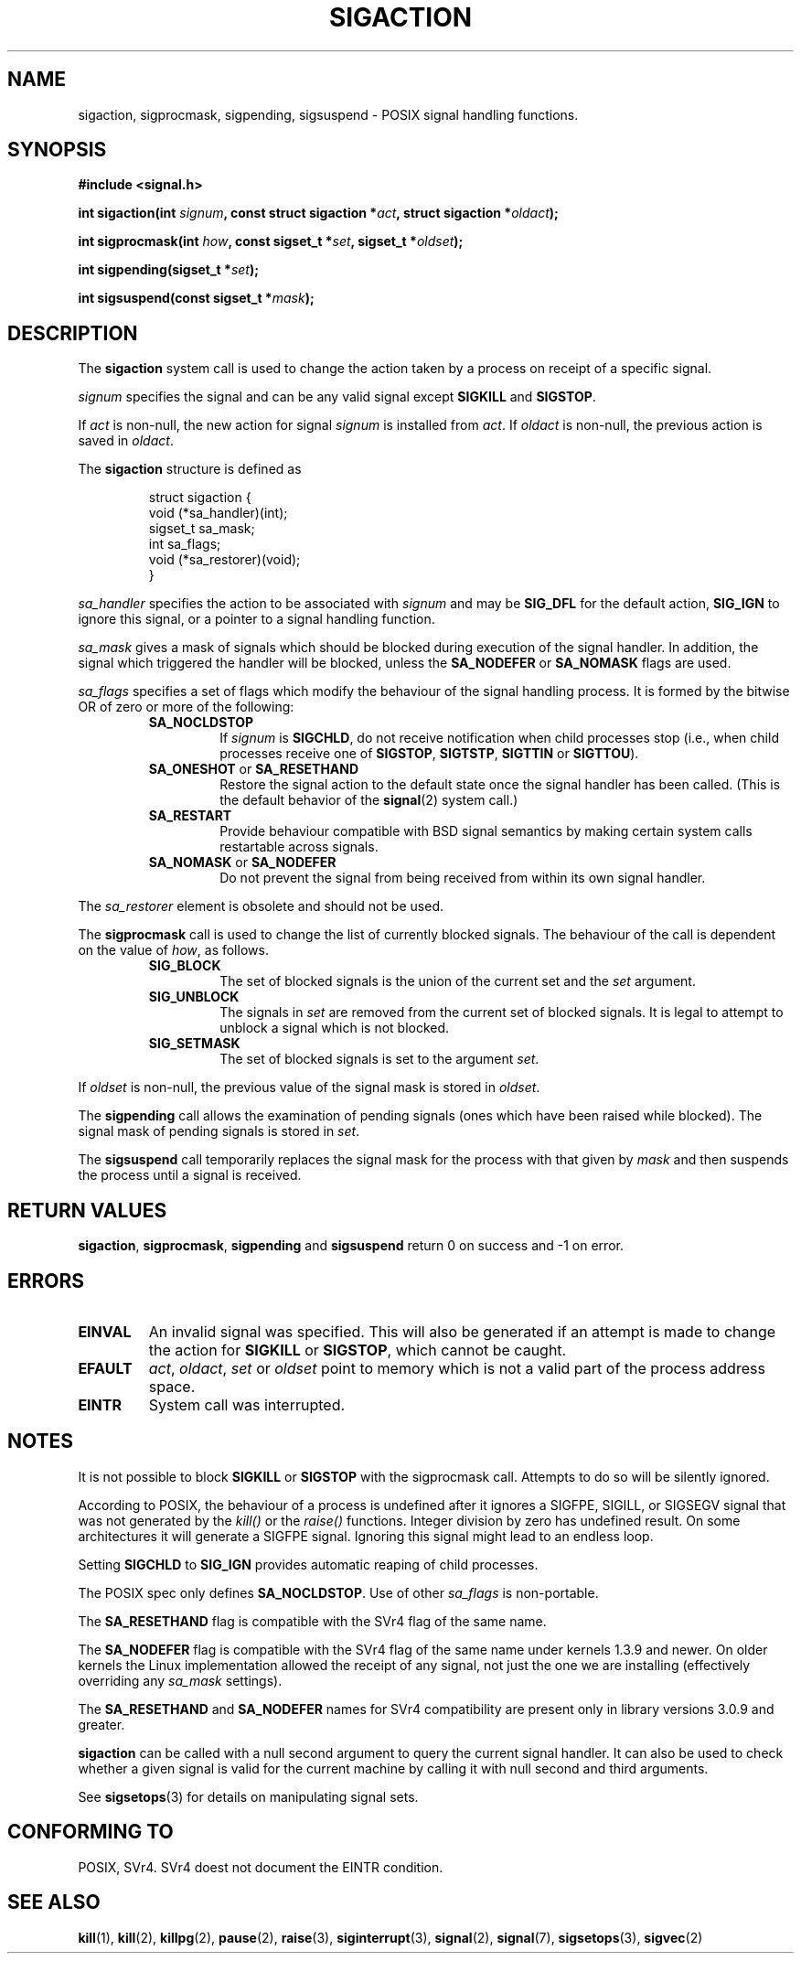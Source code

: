 .\" Copyright (c) 1994,1995 Mike Battersby <mib@deakin.edu.au>
.\" based on work by faith@cs.unc.edu
.\"
.\" Permission is granted to make and distribute verbatim copies of this
.\" manual provided the copyright notice and this permission notice are
.\" preserved on all copies.
.\"
.\" Permission is granted to copy and distribute modified versions of this
.\" manual under the conditions for verbatim copying, provided that the
.\" entire resulting derived work is distributed under the terms of a
.\" permission notice identical to this one
.\" 
.\" Since the Linux kernel and libraries are constantly changing, this
.\" manual page may be incorrect or out-of-date.  The author(s) assume no
.\" responsibility for errors or omissions, or for damages resulting from
.\" the use of the information contained herein.  The author(s) may not
.\" have taken the same level of care in the production of this manual,
.\" which is licensed free of charge, as they might when working
.\" professionally.
.\" 
.\" Formatted or processed versions of this manual, if unaccompanied by
.\" the source, must acknowledge the copyright and authors of this work.
.\"
.\" Modified, aeb, 960424
.\" Modified Fri Jan 31 17:31:20 1997 by Eric S. Raymond <esr@thyrsus.com>
.TH SIGACTION 2 "24 August 1995" "Linux 1.3" "Linux Programmer's Manual"

.SH NAME
sigaction, sigprocmask, sigpending, sigsuspend \- POSIX signal handling
functions.

.SH SYNOPSIS
.B #include <signal.h>
.sp 2
.BI "int sigaction(int " signum ", const struct sigaction *" act ","
.BI "struct sigaction *" oldact );
.sp
.BI "int sigprocmask(int " how ", const sigset_t *" set ", "
.BI "sigset_t *" oldset );
.sp
.BI "int sigpending(sigset_t *" set );
.sp
.BI "int sigsuspend(const sigset_t *" mask );

.SH DESCRIPTION
The
.B sigaction
system call is used to change the action taken by a process on
receipt of a specific signal.
.PP
.I signum
specifies the signal and can be any valid signal except
.B SIGKILL
and
.BR SIGSTOP .
.PP
If
.I act
is non\-null, the new action for signal
.I signum
is installed from
.IR act .
If
.I oldact
is non\-null, the previous action is saved in
.IR oldact .
.PP
The
.B sigaction
structure is defined as
.sp
.RS
.nf
struct sigaction {
    void (*sa_handler)(int);
    sigset_t sa_mask;
    int sa_flags;
    void (*sa_restorer)(void);
}
.fi
.RE
.PP
.I sa_handler
specifies the action to be associated with
.I signum
and may be
.B SIG_DFL
for the default action, 
.B SIG_IGN
to ignore this signal, or a pointer to a signal handling function.
.PP
.I sa_mask
gives a mask of signals which should be blocked during execution of
the signal handler.  In addition, the signal which triggered the handler
will be blocked, unless the
.B SA_NODEFER
or
.B SA_NOMASK
flags are used.
.PP
.I sa_flags
specifies a set of flags which modify the behaviour of the signal handling
process. It is formed by the bitwise OR of zero or more of the following:
.RS
.TP
.B SA_NOCLDSTOP
If
.I signum
is
.BR SIGCHLD ", "
do not receive notification when child processes stop (i.e., when child
processes receive one of
.BR SIGSTOP ", " SIGTSTP ", " SIGTTIN
or
.BR SIGTTOU ")."
.TP
.BR SA_ONESHOT " or " SA_RESETHAND
Restore the signal action to the default state once the signal handler
has been called.  (This is the default behavior of the
.BR signal (2)
system call.)
.TP
.B SA_RESTART
Provide behaviour compatible with BSD signal semantics by making certain
system calls restartable across signals.
.TP
.BR SA_NOMASK " or " SA_NODEFER
Do not prevent the signal from being received from within its own signal
handler.
.RE
.PP
The
.I sa_restorer
element is obsolete and should not be used.
.PP
The
.B sigprocmask
call is used to change the list of currently blocked signals. The 
behaviour of the call is dependent on the value of
.IR how ,
as follows.
.RS
.TP
.B SIG_BLOCK
The set of blocked signals is the union of the current set and the
.I set
argument.
.TP
.B SIG_UNBLOCK
The signals in
.I set
are removed from the current set of blocked signals.  It is legal to
attempt to unblock a signal which is not blocked.
.TP
.B SIG_SETMASK
The set of blocked signals is set to the argument
.IR set .
.RE
.PP
If
.I oldset
is non\-null, the previous value of the signal mask is stored in
.IR oldset .
.PP
The
.B sigpending
call allows the examination of pending signals (ones which have been
raised while blocked).  The signal mask of pending signals is stored
in
.IR set .
.PP
The
.B sigsuspend
call temporarily replaces the signal mask for the process with that
given by 
.I mask
and then suspends the process until a signal is received.

.SH "RETURN VALUES"
.BR sigaction ,
.BR sigprocmask ,
.B sigpending
and
.B sigsuspend
return 0 on success and -1 on error.

.SH ERRORS
.TP
.B EINVAL
An invalid signal was specified.  This will also be generated if an attempt
is made to change the action for
.BR SIGKILL " or " SIGSTOP ", "
which cannot be caught.
.TP
.B EFAULT
.IR act ", " oldact ", " set 
or 
.I oldset
point to memory which is not a valid part of the process address space.
.TP
.B EINTR
System call was interrupted.

.SH NOTES
It is not possible to block 
.BR SIGKILL " or " SIGSTOP
with the sigprocmask call.  Attempts to do so will be silently ignored.
.PP
According to POSIX, the behaviour of a process is undefined after it
ignores a SIGFPE, SIGILL, or SIGSEGV signal that was not generated
by the \fIkill()\fP or the \fIraise()\fP functions.
Integer division by zero has undefined result.
On some architectures it will generate a SIGFPE signal.
Ignoring this signal might lead to an endless loop.
.PP
Setting
.B SIGCHLD
to
.B SIG_IGN
provides automatic reaping of child processes.
.PP
The POSIX spec only defines
.BR SA_NOCLDSTOP .
Use of other
.I sa_flags
is non\-portable.
.PP
The
.B SA_RESETHAND
flag is compatible with the SVr4 flag of the same name.
.PP
The
.B SA_NODEFER
flag is compatible with the SVr4 flag of the same name under kernels
1.3.9 and newer.  On older kernels the Linux implementation 
allowed the receipt of any signal, not just the one we are installing
(effectively overriding any
.I sa_mask
settings).
.PP
The
.BR SA_RESETHAND " and " SA_NODEFER
names for SVr4 compatibility are present only in library versions 3.0.9
and greater.
.PP
.B sigaction
can be called with a null second argument to query the current signal
handler. It can also be used to check whether a given signal is valid for
the current machine by calling it with null second and third arguments.
.PP
See
.BR sigsetops (3)
for details on manipulating signal sets.
.SH "CONFORMING TO"
POSIX, SVr4.  SVr4 doest not document the EINTR condition.

.SH "SEE ALSO"
.BR kill "(1), " kill "(2), " killpg "(2), " pause "(2), " raise "(3), " 
.BR siginterrupt "(3), " signal "(2), " signal "(7), " sigsetops "(3), "
.BR sigvec (2) 
